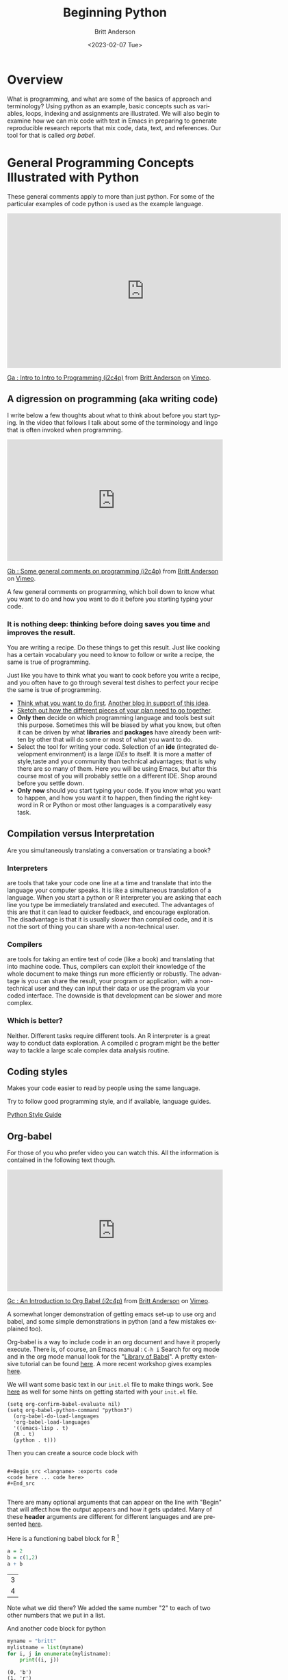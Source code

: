 # -*- org-link-file-path-type: relative; -*- 
#+options: ':nil *:t -:t ::t <:t H:3 \n:nil ^:t arch:headline
#+options: author:t broken-links:nil c:nil creator:nil
#+options: d:(not "LOGBOOK") date:t e:t email:nil f:t inline:t num:t
#+options: p:nil pri:nil prop:nil stat:t tags:t tasks:t tex:t
#+options: timestamp:t title:t toc:t todo:t |:t
#+title: Beginning Python
#+date: <2023-02-07 Tue>
#+author: Britt Anderson
#+email: britt@uwaterloo.ca
#+language: en
#+select_tags: export
#+exclude_tags: noexport
#+creator: Emacs 28.2 (Org mode 9.6-pre)
#+bibliography: /home/britt/gitRepos/Intro2Computing4Psychology/chapters/i2c4p.bib
#+cite_export: csl assets/chicago-note-bibliography-16th-edition.csl

* Overview

  What is programming, and what are some of the basics of approach and terminology? Using python as an example, basic concepts such as variables, loops, indexing and assignments are illustrated. We will also begin to examine how we can mix code with text in Emacs in preparing to generate reproducible research reports that mix code, data, text, and references. Our tool for that is called /org babel/.

* General Programming Concepts Illustrated with Python
  These general comments apply to more than just python. For some of the particular examples of code python is used as the example language.

  #+begin_export html
  <iframe src="https://player.vimeo.com/video/458286292?h=20549870b8" width="640" height="361" frameborder="0" allow="autoplay; fullscreen; picture-in-picture" allowfullscreen></iframe>
<p><a href="https://vimeo.com/458286292">Ga : Intro to Intro to Programming (i2c4p)</a> from <a href="https://vimeo.com/epistemic">Britt Anderson</a> on <a href="https://vimeo.com">Vimeo</a>.</p>
#+end_export


** A digression on programming (aka writing code)
I write below a few thoughts about what to think about before you start typing. In the video that follows I talk about some of the terminology and lingo that is often invoked when programming.

#+begin_export html
<div style="padding:56.39% 0 0 0;position:relative;"><iframe src="https://player.vimeo.com/video/458286273?h=6c830c2c19" style="position:absolute;top:0;left:0;width:100%;height:100%;" frameborder="0" allow="autoplay; fullscreen; picture-in-picture" allowfullscreen></iframe></div><script src="https://player.vimeo.com/api/player.js"></script>
<p><a href="https://vimeo.com/458286273">Gb : Some general comments on programming (i2c4p)</a> from <a href="https://vimeo.com/epistemic">Britt Anderson</a> on <a href="https://vimeo.com">Vimeo</a>.</p>
<p>A few general comments on programming, which boil down to know what you want to do and how you want to do it before you starting typing your code.</p>
#+end_export
*** It is nothing deep: thinking before doing saves you time and improves the result. 
    You are writing a recipe. Do these things to get this result. Just like cooking has a certain vocabulary you need to know to follow or write a recipe, the same is true of programming.

    Just like you have to think what you want to cook before you write a recipe, and you often have to go through several test dishes to perfect your recipe the same is true of programming. 
    - [[https://www.quora.com/What-should-go-in-my-mind-before-I-start-writing-code/answer/Marcelo-Calder%C3%B3n][Think what you want to do first]].
      [[https://medium.com/edge-coders/the-mistakes-i-made-as-a-beginner-programmer-ac8b3e54c312][Another blog in support of this idea]].
    - [[https://www.quora.com/Should-you-always-write-pseudocode-before-real-code/answer/Bruce-Richardson-4][Sketch out how the different pieces of your plan need to go together]].
    - *Only then* decide on which programming language and tools best suit this purpose. Sometimes this will be biased by what you know, but often it can be driven by what *libraries* and *packages* have already been written by other that will do some or most of what you want to do.
    - Select the tool for writing your code. Selection of an *ide* (integrated development environment) is a large [[*IDEs][IDEs]] to itself. It is more a matter of style,taste and your community than technical advantages; that is why there are so many of them. Here you will be using Emacs, but after this course most of you will probably settle on a different IDE. Shop around before you settle down.
    - *Only now* should you start typing your code.
      If you know what you want to happen, and how you want it to happen, then finding the right keyword in R or Python or most other languages is a comparatively easy task.
** Compilation versus Interpretation
   Are you simultaneously translating a conversation or translating a book?
*** Interpreters 
    are tools that take your code one line at a time and translate that into the language your computer speaks. It is like a simultaneous translation of a language. When you start a python or R interpreter you are asking that each line you type be immediately translated and executed.
    The advantages of this are that it can lead to quicker feedback, and encourage exploration. The disadvantage is that it is usually slower than compiled code, and it is not the sort of thing you can share with a non-technical user.
*** Compilers 
    are tools for taking an entire text of code (like a book) and translating that into machine code. Thus, compilers can exploit their knowledge of the whole document to make things run more efficiently or robustly. The advantage is you can share the result, your program or application, with a non-technical user and they can input their data or use the program via your coded interface. The downside is that development can be slower and more complex.
*** Which is better?
    Neither. Different tasks require different tools. An R interpreter is a great way to conduct data exploration. A compiled c program might be the better way to tackle a large scale complex data analysis routine. 







** Coding styles
   Makes your code easier to read by people using the same language.
     
   Try to follow good programming style, and if available, language guides.

   [[https://www.python.org/dev/peps/pep-0008/][Python Style Guide]]




** Org-babel

For those of you who prefer video you can watch this. All the information is contained in the following text though.

#+begin_export html
<div style="padding:56.39% 0 0 0;position:relative;"><iframe src="https://player.vimeo.com/video/458285882?h=efd6bf2145" style="position:absolute;top:0;left:0;width:100%;height:100%;" frameborder="0" allow="autoplay; fullscreen; picture-in-picture" allowfullscreen></iframe></div><script src="https://player.vimeo.com/api/player.js"></script>
<p><a href="https://vimeo.com/458285882">Gc : An Introduction to Org Babel (i2c4p)</a> from <a href="https://vimeo.com/epistemic">Britt Anderson</a> on <a href="https://vimeo.com">Vimeo</a>.</p>
<p>A somewhat longer demonstration of getting emacs set-up to use org and babel, and some simple demonstrations in python (and a few mistakes explained too).</p>
#+end_export

   Org-babel is a way to include code in an org document and have it properly execute. There is, of course, an Emacs manual : ~C-h i~ Search for org mode and in the org mode manual look for the "[[info:org#Library of Babel][Library of Babel]]".  A pretty extensive tutorial can be found [[https://github.com/erikriverson/org-mode-R-tutorial/blob/master/org-mode-R-tutorial.org][here]]. A more recent workshop gives examples [[http://www.howardism.org/Technical/Emacs/literate-programming-tutorial.html][here]].

   We will want some basic text in our =init.el= file to make things work. See [[file:emacsPythonIdeInstructions.org][here]] as well for some hints on getting started with your ~init.el~ file.
   #+begin_src emacslisp :eval never
   (setq org-confirm-babel-evaluate nil)
   (setq org-babel-python-command "python3")
     (org-babel-do-load-languages
     'org-babel-load-languages
     '((emacs-lisp . t) 
     (R . t)
     (python . t)))
   #+end_src

   Then you can create a source code block with

   #+begin_example
   
   #+Begin_src <langname> :exports code
   <code here ... code here>
   #+End_src 

   #+end_example
   There are many optional arguments that can appear on the line with "Begin" that will affect how the output appears and how it gets updated. Many of these *header* arguments are different for different languages and are presented [[https://org-babel.readthedocs.io/en/latest/header-args/][here]]. 


   Here is a functioning babel block for R [fn:2]

   #+begin_src R :session *beginpythonR*
     a = 2
     b = c(1,2)
     a + b
   #+end_src

   #+RESULTS:
   | 3 |
   | 4 |
   

   Note what we did there? We added the same number "2" to each of two other numbers that we put in a list.
   
   And another code block for python

   #+Begin_src python :results output :exports both :session *beginpython*
   myname = "britt"
   mylistname = list(myname)
   for i, j in enumerate(mylistname):
       print((i, j))
   #+End_src

   #+RESULTS:
   : (0, 'b')
   : (1, 'r')
   : (2, 'i')
   : (3, 't')
   : (4, 't')



** Some programming vocabulary
Many of the examples and much of the text that is written below is also reviewed in this companion video.

#+begin_export html
<div style="padding:56.39% 0 0 0;position:relative;"><iframe src="https://player.vimeo.com/video/458286198?h=952e09c8dc" style="position:absolute;top:0;left:0;width:100%;height:100%;" frameborder="0" allow="autoplay; fullscreen; picture-in-picture" allowfullscreen></iframe></div><script src="https://player.vimeo.com/api/player.js"></script>
<p><a href="https://vimeo.com/458286198">Gd : Common programming terms (i2c4p)</a> from <a href="https://vimeo.com/epistemic">Britt Anderson</a> on <a href="https://vimeo.com">Vimeo</a>.</p>
<p>An overview of a few basic and fundamental programming terms.</p>
#+end_export

*** Data often come in *Types*
    Some languages dynamically type whereas other statically type. Python tries to figure out whether you meant "1" to be a character or a numeral and may interpret it as either depending on context. That can make it easier for you to just get working and not worry about all the details. In a statically typed language you may have to tell your compiler or interpreter exactly how you want it to interpret a particular "1". This can make writing your code slower and more wordy, but gives you a lower risk of errors later on.
**** Some common [[https://docs.python.org/3/library/stdtypes.html][types]]
     - Integers :: 1, 2, ...
     - Doubles/Floats :: 10.3, pi; basically numbers that have decimal points. Thus, 1.000000 is not the same as the integer 1. 
     - Booleans :: True , False 
                   NB: some languages, e.g. R, use TRUE. 
     - Lists and Tuples ::
       - Tuples :: (1,2), ('a',10.34,False) Have a fixed number of slots, can be different types.
                   Define with parentheses usually, but check your programming languages specifications.
       - Lists  :: [1,2,3,4] Have a potentially infinite number of slots, but must all be same type.
                   Define with square brackets in python.
     - Dictionaries :: {'firstName' : 'Britt', 'lastName' : 'Anderson'}; Also referred to as key:value pairs. In python the curly braces are used. 
     - Comments :: Not really code, but allows you to put stuff in your programs for other users and yourself to read. In python the lines start with a hash "#"
*** Constants and Variables
    A conceptual difference more than a implementation difference in python. Do you think the value will always be the same, like hours in the day, then it is a "constant". Do you think that the value will mutate over the course your program runs, like the time on a clock, then it is a variable. Both may be defined in python with an equal sign. Some people use the typography to distinguish the two, but note that some programming languages are case sensitive meaning ~ONE~ is different from ~one~. 

    #+begin_src python  :session *beginpython* :exports both :results value replace
      NUMDAYPERYEAR = 365
      x = NUMDAYPERYEAR
      daysThisYear = x + 1
      daysThisYear
      #+end_src

      #+RESULTS:
      : 366







    

Here we treat the number of days in a regular year as a constant while allowing ~daysThisYear~ to be a variable which can change with a leap year. 
*** Assignment and Equality
    ~=~ is different from ~==~

 #+begin_src python :results output :exports both :session *beginpython*
 a = 2
 print(a == 3)
 #+end_src

 #+RESULTS:
 : False
*** Loops
    We saw a quick demonstration of this above. The intuition remains that of a recipe: "stir egg whites until peaked" or "simmer for 30 minutes".
**** For Loop
     Python refers to things called "iterables." To iterate is another way of saying something you can keep doing the same thing over and over to. Imagine a bowl of ice cream. It is "eatable". You take one spoon, and keep taking spoonfuls until the bowl is empty. 
***** Indexing
      You can get the location of an element in a list by referring to its /index/. Think of the row or column number in a spread sheet program, but indexes can be more powerful, and can be nested easily. In many programming languages, but sadly not all, indexes start at 0. Different programming languages will have slightly different syntax. 
      #+Name: Indexing
      #+begin_src python :session *beginpython* :exports both :results output
	nameDict = {'firstName' : 'Britt', 'lastName' : 'Anderson'}
	mylist = list(range(1, 10))

	print(nameDict['firstName'])

	print(mylist)

	print(mylist[0])

	print(mylist[-1])

	print(mylist[0:4])
      #+end_src

      #+RESULTS: Indexing
      : Britt
      : [1, 2, 3, 4, 5, 6, 7, 8, 9]
      : 1
      : 9
      : [1, 2, 3, 4]

      The use of the =-1= as an index is a python trick for getting the last element in a list. Think of the list as a circle. If you count backwards from a list you will get to the beginning eventually (index 0) if you went back one more step (-1) you would circle back to the end of the list. Test what happens when you try -2. Does it keep going? A lot of learning how to program is just doing stuff to see what happens.
     
      #+Name: For Loop
      #+begin_src python :session *beginpython* :exports both :results output
	for ml in mylist:
            print(ml)


	for i, ml in enumerate(mylist):
            print("The {0}th element was {1}".format(i, ml))
      #+end_src

      #+RESULTS: For Loop
      #+begin_example
      1
      2
      3
      4
      5
      6
      7
      8
      9
      The 0th element was 1
      The 1th element was 2
      The 2th element was 3
      The 3th element was 4
      The 4th element was 5
      The 5th element was 6
      The 6th element was 7
      The 7th element was 8
      The 8th element was 9
      #+end_example
**** While Loop
     These are like ~for~ loops in that they do stuff over and over, but unlike ~for~ loops they do things indefinitely, until that is, you tell them to stop. How do you do that? You use a /predicate/ that they test for each time through the loop.
**** Conditionals
     This is where you test whether something is or is not ~True~. Note that Python, but not all computer languages, treats 0 the same as False, and all non-zero values as True. 

     #+begin_src python :exports code  :session *beginpython* :results output
       if 2 == 3:
           print("Wha.....?\n\n")
       elif 3 == 2:
           print("Now that is odd")
       else:
           print("2 does not equal 3.")
     #+end_src

     #+RESULTS:
     : 2 does not equal 3.

     NB: note the use of colon (:) at the end of the =for= and =while= lines. 

     #+begin_src python :exports both :session *beginpython* :results output
       i = 0
       while i <= 10:
           print("brittAnderson"[i])
           i = i + 1
         #+end_src

         #+RESULTS:
	 #+begin_example
	 b
	 r
	 i
	 t
	 t
	 A
	 n
	 d
	 e
	 r
	 s
	 #+end_example
	 
*** Functions
    We encountered an [[file:rstudio.org::*Functions][example]] of this earlier. Think
    of a function as a machine that grinds meat. You pour in a cow.
    You get out hamburger. Input -> Output. Note that arguments are
    "local". They are not referring to variables outside the function,
    in the program globally, but only make sense locally in the
    function. You drop values into those slots, and then you can use
    those names in your function, because until you use it, your
    function doesn't know what it will be getting.
 #+begin_src python :exports code  :session *beginpython*
 def myadd(x, y):
    return(x + y)
 #+end_src

 #+RESULTS:

 #+begin_src python :exports both :results output :session *beginpython*
 myadd(2, 3)
 #+end_src

 #+RESULTS:

*** Libraries
    Lots of people use python. Python has been around a long time. Almost anything you might think to do at this point has been done by someone else. Look for a library and use someone else's code if you can. Use your time and effort to perfect your particular project, not to reinvent the wheel. An advantage of popular libraries is that they are likely to have withstood the tests of many users and will be more robust and correct than something you are likely to write as a first effort. 
**** What are some popular libraries?  
     [[https://pythontips.com/2013/07/30/20-python-libraries-you-cant-live-without/][Here]] are 20 recommended ones (and a more recent [[https://www.ubuntupit.com/best-python-libraries-and-packages-for-beginners/][list]]).
     
     Of particular note for us are:
     1. Numpy
     2. Scipy
     3. Matplotlib
     4. Pillow
     5. Sympy

*** Programs
    Programs are simply collections of all of the above. Complex programs may have smaller programs as components or span many files and subsidiary libraries.
*** Debugging and Basic Working Methods
    Debugging refers to the general process of finding the mistakes in your code and fixing them. Bugs can be mistakes that keep your code from running or they can be mistakes in your logic. Then the code runs, but it doesn't do what you want. Those are the worst, and the hardest to fix. 
   
    Many programming environments will provide sophisticated tools for debugging, but to get going a fairly simple technique is to embed many ~print~ statements into your code so that you can see what happening and whether your variables are actually changing like you think they should. When all is working well go back into your code and _comment out_ or delete the print statements. 
*** IDEs
    What does IDE stand for: Integrated development environment.

    Two popular python IDEs are:
    1. Spyder
    2. pyCharm
**** [[https://realpython.com/emacs-the-best-python-editor/][Emacs as a python IDE]]
     *For this course I recommend using emacs.*[fn:1]
     A simple demonstration of vanilla emacs.
     1. Open up a blank file with a name that ends in .py
     2. Type in some lines (e.g. a = 2, b = 3, print(a+b))
     3. Type C-c C-c on the first line.
     4. Read the error message
     5. Fix it.
     6. Keep C-c C-c'ing on each line and look at what is happening in your console.
     7. When your cursor is on a python word, like ~print~, look in the mode line.
     8. Try ~M-x linum-mode~
     9. Looking for something more full featured? Try =elpy=. Instructions to install found [[file:emacsPythonIdeInstructions.org][here]]. 
** Pip to Install Libraries and Virtual Environments
   In general, try to use one packaging system for your installation. If you chose to get your packages via Ubuntu repositories (i.e. =apt=) then try to get as many from there as you can. 
   Otherwise the =pip= tool is convenient. 
*** Pip
    =pip= is the python install package program. There have been many ways to install python packages over the years and you will find a lot of tracks on the internet.  For now stick with pip (ubuntu also has many of these packages, but I find it better to try and not to mix package managers. Use your choice; mine is pip).
*** Virtual Environments
    When you install software to your system there is always a chance that you will install packages that conflict with each other. One way to reduce the risk of this problem is to install your programs and packages into small isolated sandboxes. The idea is that each sandbox exists independent of each of the others and only sees the packages that are installed locally to it. [[https://docs.python.org/3/tutorial/venv.html][Virtual environments]] are a way to achieve this sandboxing, and python has built in tools to support this idea. The use of =venv= and similar ideas is beyond the scope of what we have time for here, but it is not overly complicated to set up and use. You should read further on this topic if you plan to use python more extensively in the future. Another related approach is to use [[https://www.geeksforgeeks.org/set-up-virtual-environment-for-python-using-anaconda/][conda/anaconda]].
*** Beginning Python Assessment 2
    [[file:~/gitRepos/Intro2Computing4Psychology/assessments/hangmanPython.org][hangman and python assessment]]

   

* Assessments
I have found that these assignments are where many people feel like things start getting tough so I recorded a little video with some hints and encouragment.

#+begin_export html
<div style="padding:56.39% 0 0 0;position:relative;"><iframe src="https://player.vimeo.com/video/458286064?h=5a05c9cd0a" style="position:absolute;top:0;left:0;width:100%;height:100%;" frameborder="0" allow="autoplay; fullscreen; picture-in-picture" allowfullscreen></iframe></div><script src="https://player.vimeo.com/api/player.js"></script>
<p><a href="https://vimeo.com/458286064">Ge : Hints and Overview of the Two Beginning Python Assesments (i2c4p)</a> from <a href="https://vimeo.com/epistemic">Britt Anderson</a> on <a href="https://vimeo.com">Vimeo</a>.</p>
<p>Beginning python assessments: hints and words of encouragement.</p>
#+end_export

** For Loop with Python

*** Task 
  Write a function that will print a list of characters unsorted, sorted, and combined. To complete this task you will need to be familiar with how to write a *for loop*, use python's *indexing*, and also how to use the [[https://realpython.com/python-formatted-output/][print format command]] [fn:3] 

*** What it should look like
  I run your function with "trib". It prints t, r, i, b, then prints b, i, r, t, and then prints something like "The first letter of list one is 't', but it is 'b' in the sorted list... and so on through all the letters.

*** Detailed Instructions
  1. Create a list of at least 8 individual characters.
  2. Make sure they are **not** in alphabetical order
  3. Print the letters one at a time.
  4. Print the letters sorted alphabetically one at a time, but /do not/ overwrite your original list.
  5. Print the letters from both lists with a format command that says which position the letter is in. 

*** Comments
**** Hints
   Remember not to re-invent the wheel. For example, does python have a function for sorting lists? Can you turn a "string" into a python list that would allow you to use indices? Lastly, note that a for loop can use more than one variable at a time. For my version I have a line that reads, 

   #+begin_src python :session *beginpython* :exports code :eval never
	 for i, l in enumerate(zip(myList, sorted(myList))):
   #+end_src

   #+RESULTS:
*** How I Will Grade
   I will run your program from the command line e.g. =python firstLast2LstsSorted.py=. It will either spit out the correct lists or it won't. If it does you get full credit, and if not I will give partial credit and you can try to fix it for more points. 

** Hangman in Python (starter kit)

*** Words of Encouragement
  This is the first non-trivial thing we will have done in the programming line. Do not get too frustrated if it takes you several submissions to get things right.

  Remember our goal is to learn some programming basics, not to write a production quality game of hangman. It is better to spend your time perfecting your ability to get the basic pieces

We all start as beginners. Be patient with yourself.

It is *fine* to collaborate, but don't just turn in a working piece of code you got from someone, because while that will give you points, it will not provide you an education. Make sure you can write it yourself from scratch even if that is only after you have worked on it together with someone.

How to work. I like the idea of having a console open on one side for testing and another editor window where I can write code. I write in one window. Test in the other, and go back and forth to get something I can use. Ask me to demo in class if you are not clear on what this is supposed to look like. 

*** Task
  To write the beginning pieces of a hangman game in python. This version will [[https://en.wikipedia.org/wiki/Hard_coding][hard code]] the word to be guessed. It will not produce any sort of graphic, You will ask the user for  letters and report if the player spells out the word or not. Depending on how fast you master that, I may suggest further improvements when you submit. 

*** Detail - tackle this in steps.
  1. Look up how to get user input from python on the command line.
     Write a script[fn:4] that when run from the terminal (command line) asks for a word, and prints it out.
  2. Write a ~function~ that takes as input a word. The function asks the user to guess a letter and returns *a list of* indices of the positions where the letter exists in the word. An empty list means the letter is not to be found in the word. Otherwise, the elements of this list are the indices where that letter is found. For example, if the word were "tree" and the letter "e" was guessed you would get back =[2,3]= from this function, but you would get back =[]= if the user supplied the letter were "s".[fn:5]
  3. Write a function that accepts as input a number, which we will interpret as the maximum number of guesses a player is allowed (call it ~max_times~). This function will use a word that you have hard coded as a constant and will loop through the guessing function above for max_times or until all the letter in the word have been guessed.
  4. If the number of user guesses is greater than ~max_times~ your program should print "You lose." If the user guesses all the letters print "You win". And exit the program.

*** Comments
**** How I Will Grade
   I will run your program from the terminal, and it will work as above or it will not. If it does, I will give you full marks, if not, I will give partial credit and allow you to try and fix the mistakes. 
**** Hints
   You might find it useful to learn about python's =in= operator, and to think about how you might use the =enumerate= function we used in the [[file:forLoopPythonAssessment.org][for loop in python assessment]].
   Remember to eliminate the letters from your word as they are guessed. For example if the word is tree, and I guess "e", your word should become "tr". That means you may find it easier to keep track of the indices that are *not* equal to the guessed letters.
   If a brute force solution comes quickly think about re-writing your answer using a [[https://www.programiz.com/python-programming/list-comprehension][list comprehension]].
   If you have more of a programming background try adding in some additional features of the game. Can you get a random word from the internet? Can you let the player give the word and the computer guess letters? Could you output where the guessed characters appear in the word before the player has to make their next guess. Could you generate some [[https://codegolf.stackexchange.com/questions/135936/ascii-hangman-in-progress][simple ascii art of the hangman character]]?

* Footnotes
[fn:2] For this to work you will have to have R installed. If you have not done so already try ~sudo apt install r-base~ from a terminal, and then re-run the command.  

[fn:1] Why use emacs as your python ide? There is a lot to learn in this course. If you choose a different tool for every job you will greatly increase your cognitive load. By using emacs for everything you can gradually learn to use one tool and focus your thinking on the stuff you are trying to learn and not the tool you need to master it. That said, you may later on choose to use something other than Emacs. Fine. But at least you will be familiar with the Swiss Army Knife of computing. It may not be the best tool for every job, but you can use it to get almost anything done, and that is a handy tool to have in your kit.  

[fn:3] Not shown in lecture, but explained in many [[https://realpython.com/python-formatted-output/][places]]. Look for the =string.format()= method.
[fn:4] Why is it 2,3 and not 3,4? 

[fn:5] A script is a file that ends with .py and that I can call from the terminal. If your script is named hangman.py then things should work when I do ~python hangman.py~ in my terminal window.
